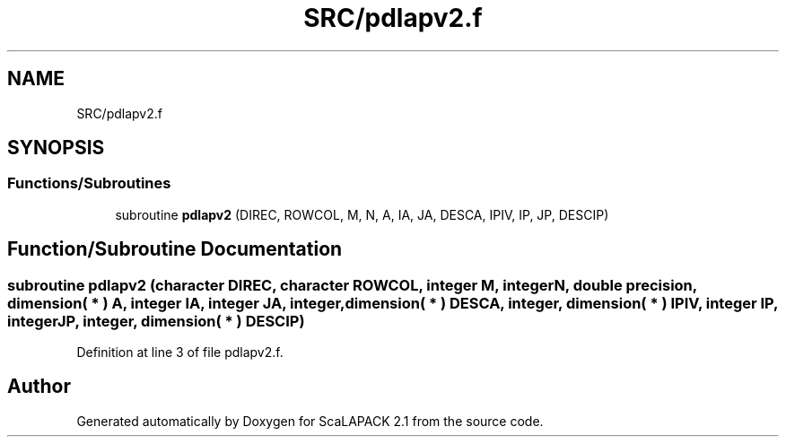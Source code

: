 .TH "SRC/pdlapv2.f" 3 "Sat Nov 16 2019" "Version 2.1" "ScaLAPACK 2.1" \" -*- nroff -*-
.ad l
.nh
.SH NAME
SRC/pdlapv2.f
.SH SYNOPSIS
.br
.PP
.SS "Functions/Subroutines"

.in +1c
.ti -1c
.RI "subroutine \fBpdlapv2\fP (DIREC, ROWCOL, M, N, A, IA, JA, DESCA, IPIV, IP, JP, DESCIP)"
.br
.in -1c
.SH "Function/Subroutine Documentation"
.PP 
.SS "subroutine pdlapv2 (character DIREC, character ROWCOL, integer M, integer N, double precision, dimension( * ) A, integer IA, integer JA, integer, dimension( * ) DESCA, integer, dimension( * ) IPIV, integer IP, integer JP, integer, dimension( * ) DESCIP)"

.PP
Definition at line 3 of file pdlapv2\&.f\&.
.SH "Author"
.PP 
Generated automatically by Doxygen for ScaLAPACK 2\&.1 from the source code\&.

